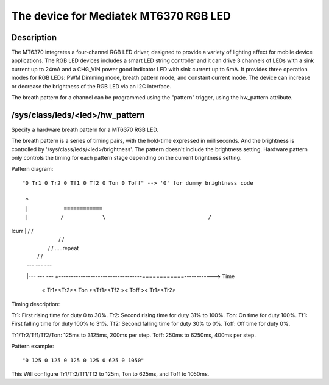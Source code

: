 .. SPDX-License-Identifier: GPL-2.0

=========================================
The device for Mediatek MT6370 RGB LED
=========================================

Description
-----------

The MT6370 integrates a four-channel RGB LED driver, designed to provide a
variety of lighting effect for mobile device applications. The RGB LED devices
includes a smart LED string controller and it can drive 3 channels of LEDs with
a sink current up to 24mA and a CHG_VIN power good indicator LED with sink
current up to 6mA. It provides three operation modes for RGB LEDs:
PWM Dimming mode, breath pattern mode, and constant current mode. The device
can increase or decrease the brightness of the RGB LED via an I2C interface.

The breath pattern for a channel can be programmed using the "pattern" trigger,
using the hw_pattern attribute.

/sys/class/leds/<led>/hw_pattern
--------------------------------

Specify a hardware breath pattern for a MT6370 RGB LED.

The breath pattern is a series of timing pairs, with the hold-time expressed in
milliseconds. And the brightness is controlled by
'/sys/class/leds/<led>/brightness'. The pattern doesn't include the brightness
setting. Hardware pattern only controls the timing for each pattern stage
depending on the current brightness setting.

Pattern diagram::

     "0 Tr1 0 Tr2 0 Tf1 0 Tf2 0 Ton 0 Toff" --> '0' for dummy brightness code

      ^
      |           ============
      |          /            \                                /
Icurr |         /              \                              /
      |        /                \                            /
      |       /                  \                          /   .....repeat
      |      /                    \                        /
      |   ---                      ---                  ---
      |---                            ---            ---
      +----------------------------------============------------> Time
       < Tr1><Tr2><   Ton    ><Tf1><Tf2 ><  Toff    >< Tr1><Tr2>

Timing description::

Tr1:    First rising time for duty 0 to 30%.
Tr2:    Second rising time for duty 31% to 100%.
Ton:    On time for duty 100%.
Tf1:    First falling time for duty 100% to 31%.
Tf2:    Second falling time for duty 30% to 0%.
Toff:   Off time for duty 0%.

Tr1/Tr2/Tf1/Tf2/Ton: 125ms to 3125ms, 200ms per step.
Toff: 250ms to 6250ms, 400ms per step.

Pattern example::

       "0 125 0 125 0 125 0 125 0 625 0 1050"

This Will configure Tr1/Tr2/Tf1/Tf2 to 125m, Ton to 625ms, and Toff to 1050ms.
